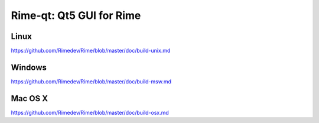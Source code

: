 Rime-qt: Qt5 GUI for Rime
===============================

Linux
-------
https://github.com/Rimedev/Rime/blob/master/doc/build-unix.md

Windows
--------
https://github.com/Rimedev/Rime/blob/master/doc/build-msw.md

Mac OS X
--------
https://github.com/Rimedev/Rime/blob/master/doc/build-osx.md

